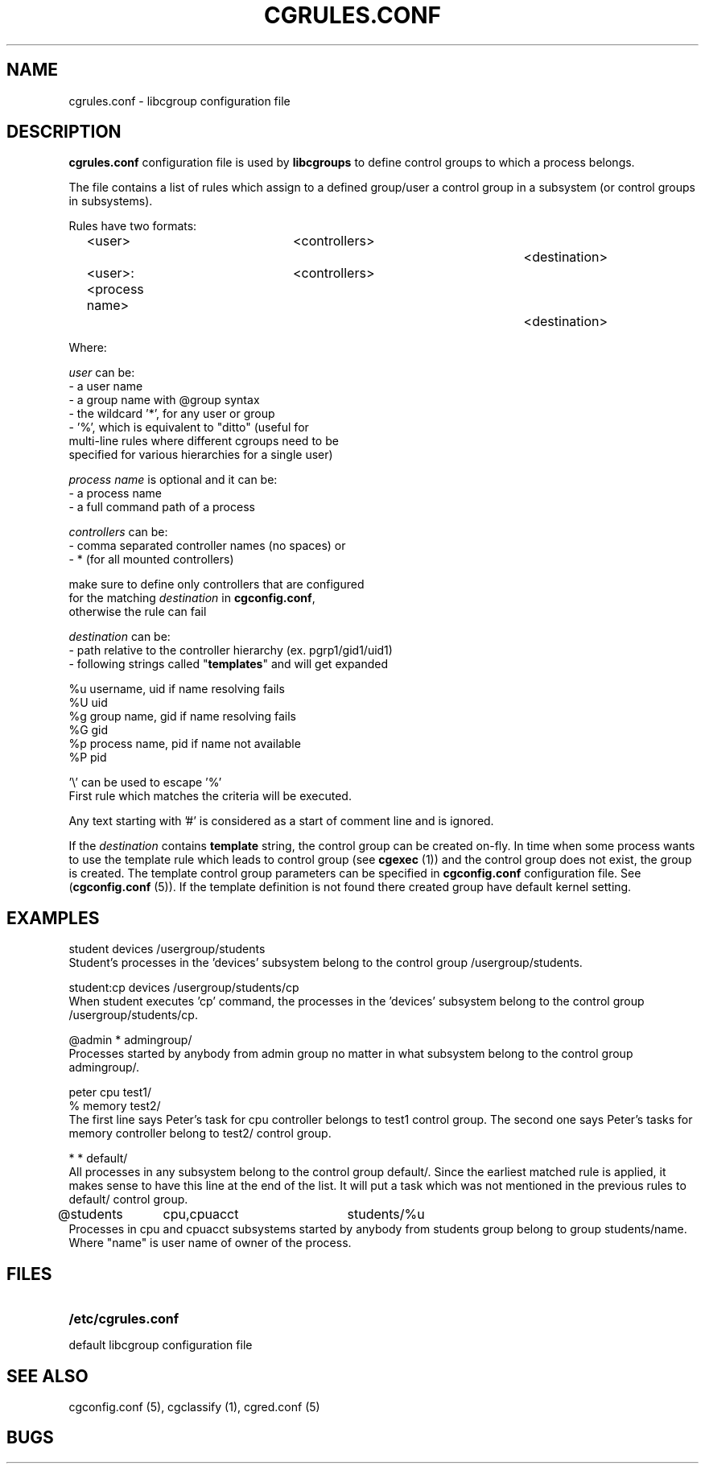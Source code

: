 .\" Copyright (C) 2009 Red Hat, Inc. All Rights Reserved. 
.\" Written by Ivana Varekova <varekova@redhat.com> 

.TH CGRULES.CONF  5 2009-03-10 "Linux" "libcgroup Manual"
.SH NAME
cgrules.conf \- libcgroup configuration file 
.SH DESCRIPTION
.B "cgrules.conf"
configuration file is used by
.B libcgroups
to define control groups to which a process belongs.


The file contains a list of rules which assign to a defined group/user a control
group in a subsystem (or control groups in subsystems).

Rules have two formats: 

.in +4n
.nf
<user>               	<controllers>		<destination>
.fi
.nf
<user>:<process name>	<controllers>		<destination>
.fi
.in

Where:

.I user
can be:
.nf
    - a user name
    - a group name with @group syntax
    - the wildcard '*', for any user or group
    - '%', which is equivalent to "ditto" (useful for 
      multi-line rules where different cgroups need to be 
      specified for various hierarchies for a single user)
.fi

.I process name
is optional and it can be:
.nf
    - a process name
    - a full command path of a process
.fi

.I controllers
can be:
.nf
    - comma separated controller names (no spaces) or 
    - * (for all mounted controllers)

    make sure to define only controllers that are configured
    for the matching \fIdestination\fR in \fBcgconfig.conf\fR,
    otherwise the rule can fail
.fi

.I destination
can be:
.nf
    - path relative to the controller hierarchy (ex. pgrp1/gid1/uid1)
    - following strings called "\fBtemplates\fR" and will get expanded

          %u     username, uid if name resolving fails
          %U     uid
          %g     group name, gid if name resolving fails
          %G     gid
          %p     process name, pid if name not available
          %P     pid

          '\\' can be used to escape '%'
.fi
First rule which matches the criteria will be executed.

Any text starting with '#' is considered as a start of comment line and is
ignored.

If the
.I destination
contains
.B template
string, the control group can be created on-fly. In time when some process wants
to use the template rule which leads to control group (see
\fBcgexec\fR (1)) and the control group does not exist, the group is created. The
template control group parameters can be specified in
.B cgconfig.conf
configuration file. See (\fBcgconfig.conf\fR (5)).
If the template definition is not found there created group have default
kernel setting.



.SH EXAMPLES
.nf
student         devices         /usergroup/students
.fi
Student's processes in the 'devices' subsystem belong to the control
group /usergroup/students.

.nf
student:cp       devices         /usergroup/students/cp
.fi
When student executes 'cp' command, the processes in the 'devices' subsystem
belong to the control group /usergroup/students/cp.

.nf
@admin           *              admingroup/
.fi
Processes started by anybody from admin group no matter in what subsystem belong
to the control group admingroup/.

.nf
peter           cpu             test1/
%               memory          test2/
.fi
The first line says Peter's task for cpu controller belongs to test1 control
group. The second one says Peter's tasks for memory controller belong to test2/
control group.

.nf 
*               *               default/ 
.fi
All processes in any subsystem belong to the control group default/. Since
the earliest matched rule is applied, it makes sense to have this line
at the end of the list. It will put a task which was not mentioned in the
previous rules to default/ control group.

.nf
@students	cpu,cpuacct	students/%u
.fi
Processes in cpu and cpuacct subsystems started by anybody from students group
belong to group students/name. Where "name" is user name of owner of the
process.



.SH FILES
.LP
.PD .1v
.TP 20
.B /etc/cgrules.conf
.TP
default libcgroup configuration file
.PD .


.SH SEE ALSO
cgconfig.conf (5), cgclassify (1), cgred.conf (5)

.SH BUGS












